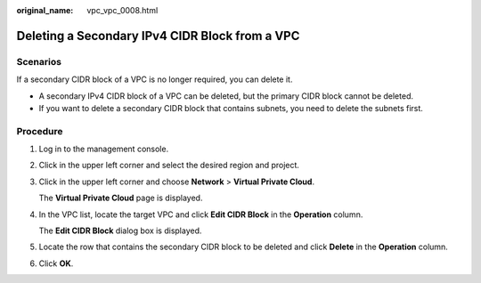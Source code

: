 :original_name: vpc_vpc_0008.html

.. _vpc_vpc_0008:

Deleting a Secondary IPv4 CIDR Block from a VPC
===============================================

Scenarios
---------

If a secondary CIDR block of a VPC is no longer required, you can delete it.

-  A secondary IPv4 CIDR block of a VPC can be deleted, but the primary CIDR block cannot be deleted.
-  If you want to delete a secondary CIDR block that contains subnets, you need to delete the subnets first.

Procedure
---------

#. Log in to the management console.

#. Click |image1| in the upper left corner and select the desired region and project.

#. Click |image2| in the upper left corner and choose **Network** > **Virtual Private Cloud**.

   The **Virtual Private Cloud** page is displayed.

#. In the VPC list, locate the target VPC and click **Edit CIDR Block** in the **Operation** column.

   The **Edit CIDR Block** dialog box is displayed.

#. Locate the row that contains the secondary CIDR block to be deleted and click **Delete** in the **Operation** column.

#. Click **OK**.

.. |image1| image:: /_static/images/en-us_image_0000001818823194.png
.. |image2| image:: /_static/images/en-us_image_0000001865582729.png
